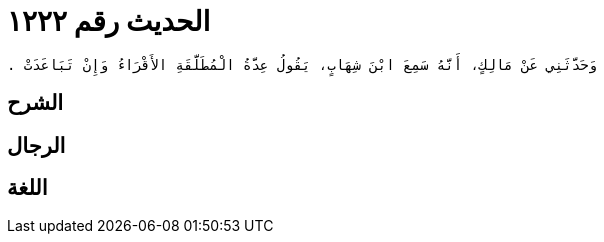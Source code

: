 
= الحديث رقم ١٢٢٢

[quote.hadith]
----
وَحَدَّثَنِي عَنْ مَالِكٍ، أَنَّهُ سَمِعَ ابْنَ شِهَابٍ، يَقُولُ عِدَّةُ الْمُطَلَّقَةِ الأَقْرَاءُ وَإِنْ تَبَاعَدَتْ ‏.‏
----

== الشرح

== الرجال

== اللغة
    